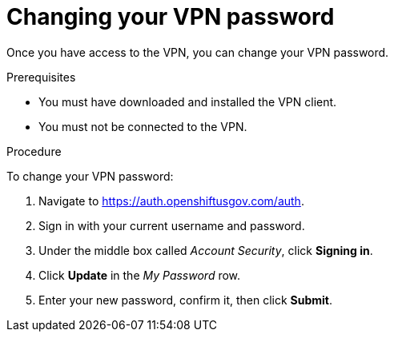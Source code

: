 // Module included in the following assemblies:
// * rosa_govcloud/rosa-govcloud-account-management.adoc

:_mod-docs-content-type: PROCEDURE
[id="rosa-govcloud-manage-vpn_{context}"]
= Changing your VPN password

Once you have access to the VPN, you can change your VPN password.

.Prerequisites

* You must have downloaded and installed the VPN client.
* You must not be connected to the VPN.

.Procedure

To change your VPN password:

. Navigate to https://auth.openshiftusgov.com/auth.
. Sign in with your current username and password.
. Under the middle box called _Account Security_, click *Signing in*.
. Click *Update* in the _My Password_ row.
. Enter your new password, confirm it, then click *Submit*.
